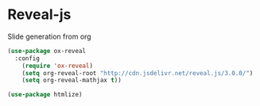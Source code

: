 * Reveal-js

Slide generation from org

#+BEGIN_SRC emacs-lisp
(use-package ox-reveal
  :config
    (require 'ox-reveal)
    (setq org-reveal-root "http://cdn.jsdelivr.net/reveal.js/3.0.0/")
    (setq org-reveal-mathjax t))

(use-package htmlize)
#+END_SRC

